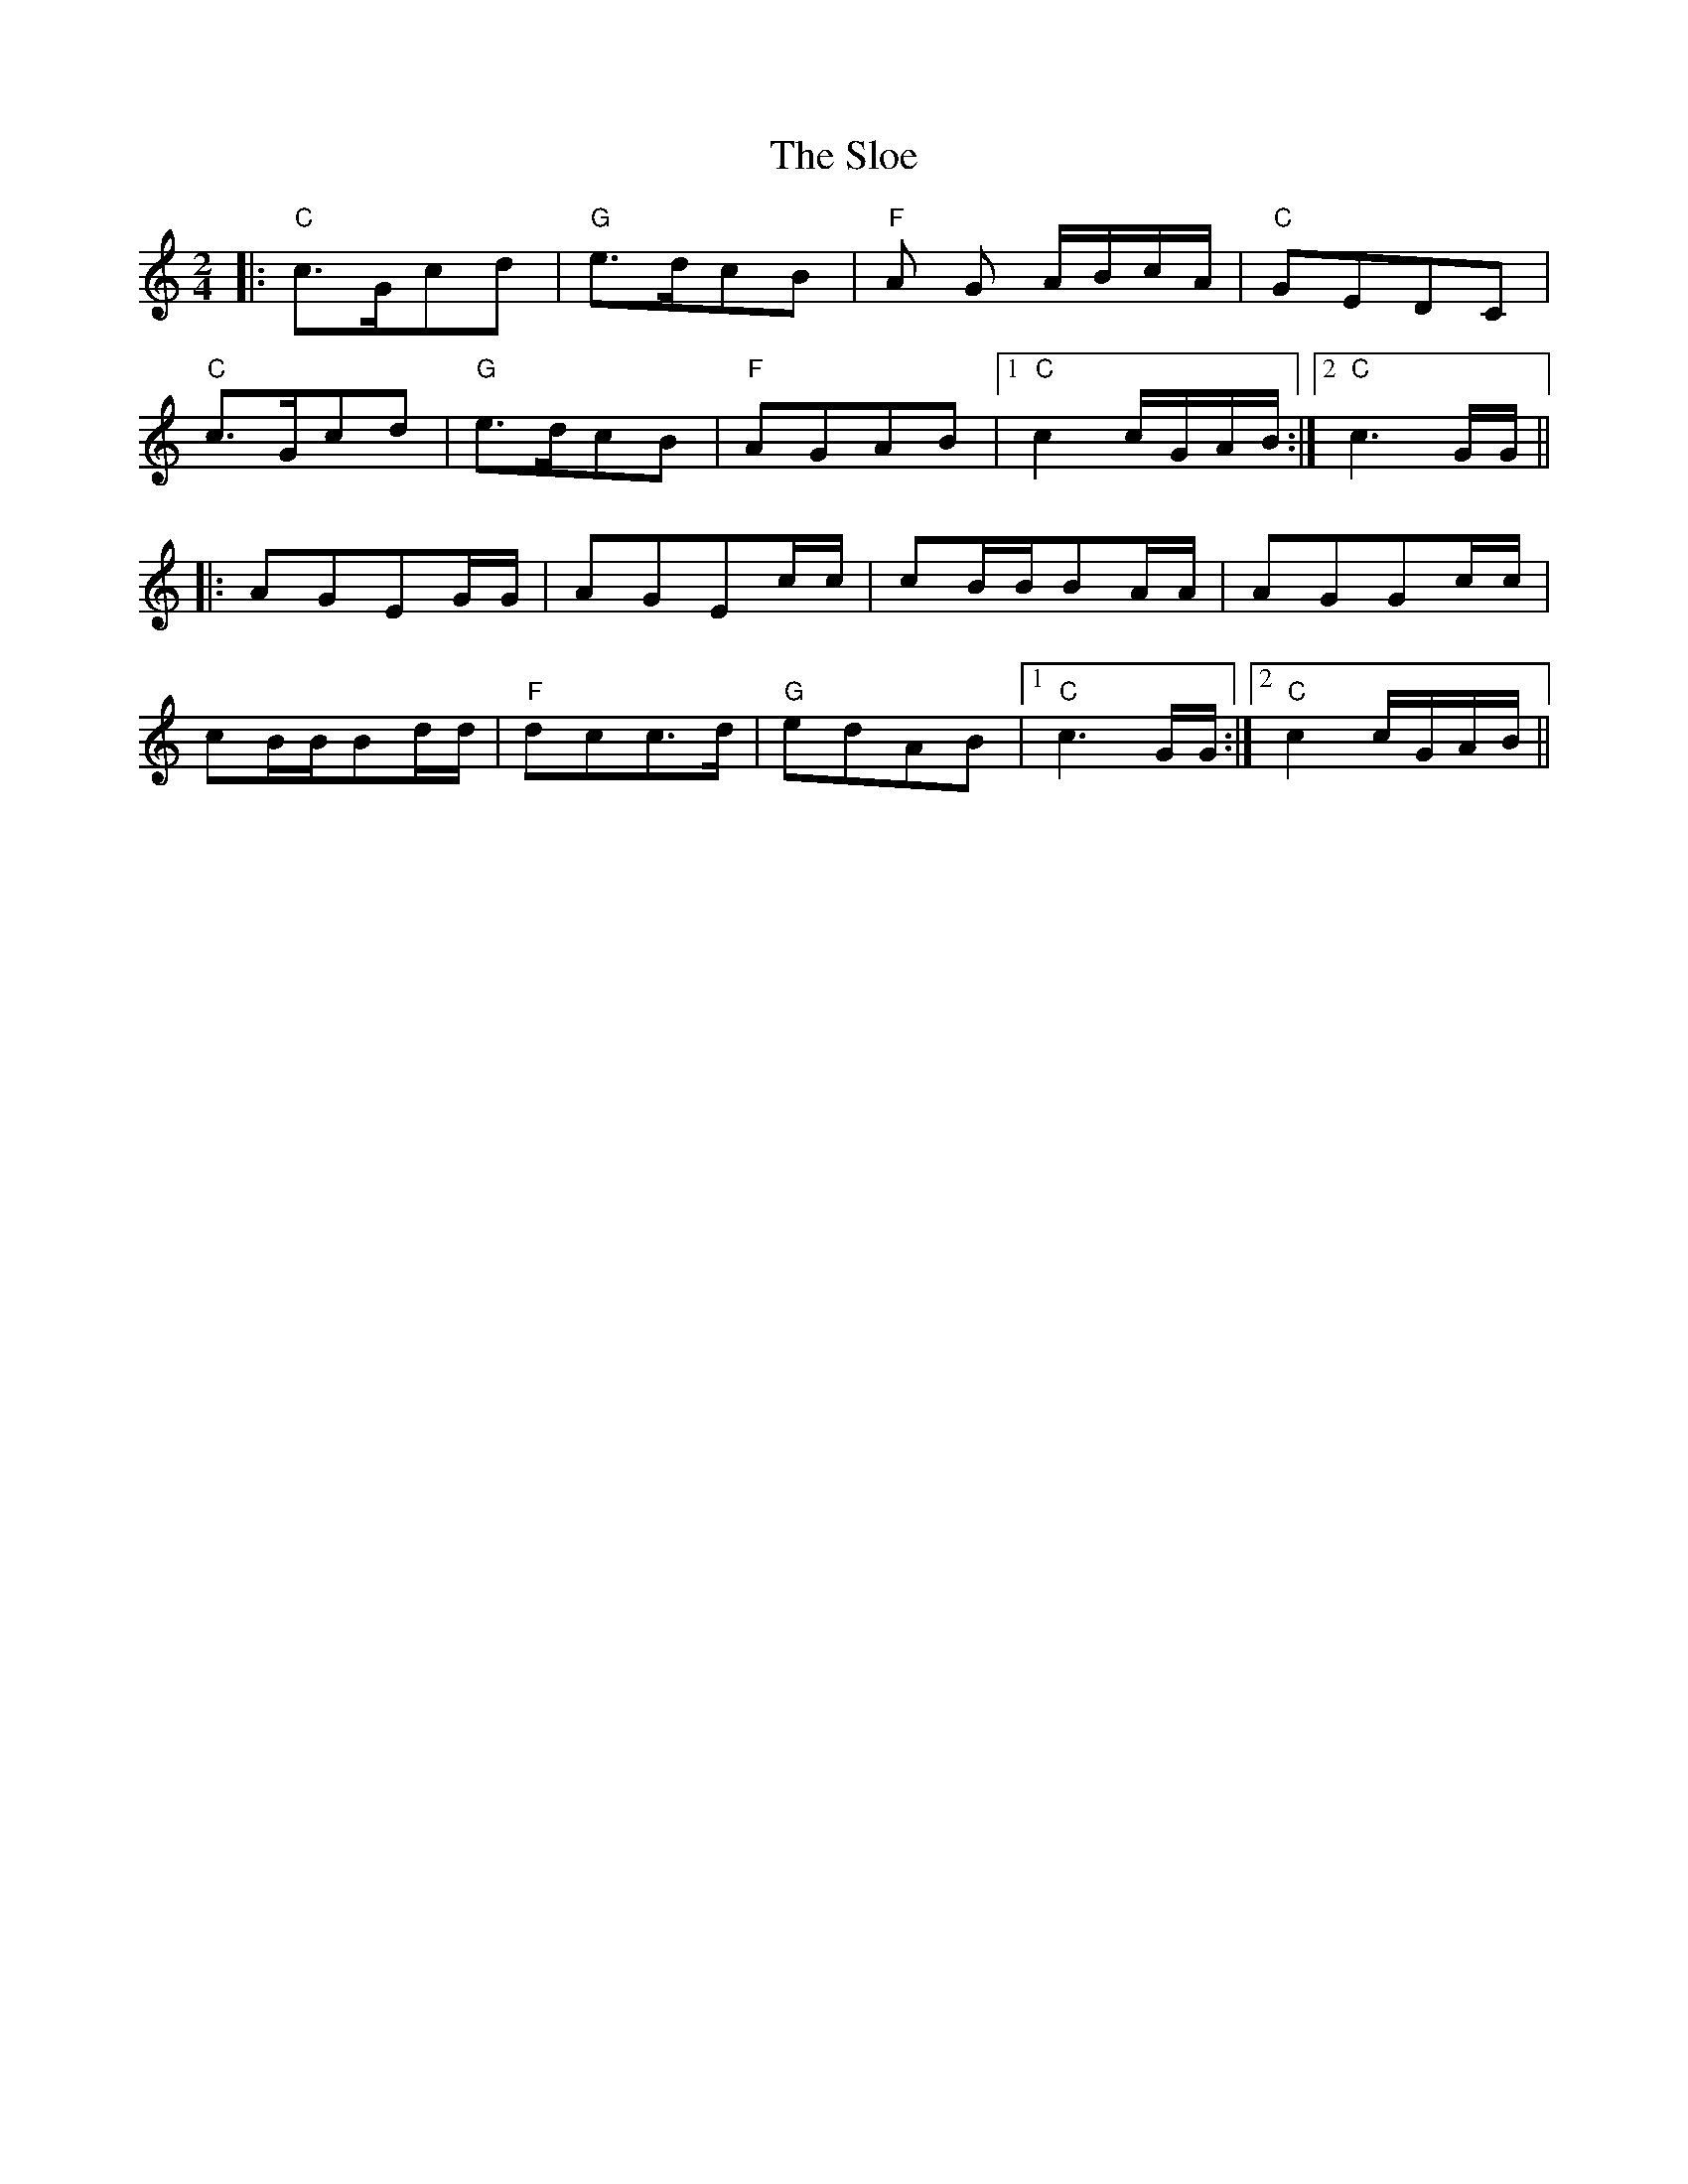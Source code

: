 X: 37537
T: Sloe, The
R: polka
M: 2/4
K: Cmajor
|:"C" c3Gc2d2|"G" e3dc2B2|"F" A2 G2 ABcA|"C" G2E2D2C2|
"C" c3Gc2d2|"G" e3dc2B2|"F" A2G2A2B2|1 "C" c4cGAB:|2 "C" c6GG||
|:A2G2E2GG|A2G2E2cc|c2BBB2AA|A2G2G2cc|
c2BBB2dd|"F" d2c2c3d|"G" e2d2A2B2|1 "C" c6GG:|2 "C" c4cGAB||

